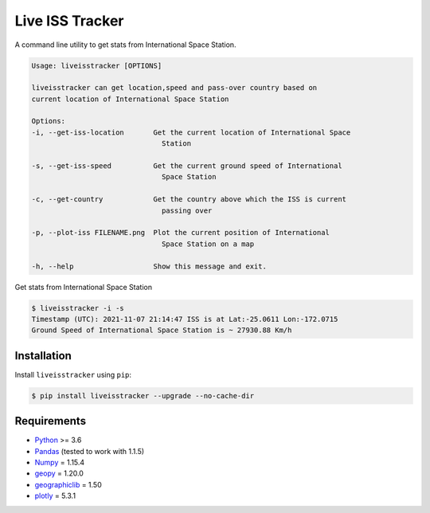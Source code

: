 Live ISS Tracker
================

.. image:: https://gitlab.com/manojm18/liveisstracker/badges/develop/pipeline.svg?maxAge=1
    :target: https://gitlab.com/manojm18/liveisstracker
    :alt: LiveISStracker CI status

.. image:: https://img.shields.io/gitlab/v/release/manojm18/liveisstracker?sort=date
   :target: https://gitlab.com/manojm18/liveisstracker
   :alt: LiveISStracker release



A command line utility to get stats from International Space Station.


.. code:: bash

    Usage: liveisstracker [OPTIONS]

    liveisstracker can get location,speed and pass-over country based on
    current location of International Space Station

    Options:
    -i, --get-iss-location       Get the current location of International Space
                                   Station

    -s, --get-iss-speed          Get the current ground speed of International
                                   Space Station

    -c, --get-country            Get the country above which the ISS is current
                                   passing over

    -p, --plot-iss FILENAME.png  Plot the current position of International
                                   Space Station on a map

    -h, --help                   Show this message and exit.


Get stats from International Space Station

.. code:: bash

   $ liveisstracker -i -s
   Timestamp (UTC): 2021-11-07 21:14:47 ISS is at Lat:-25.0611 Lon:-172.0715
   Ground Speed of International Space Station is ~ 27930.88 Km/h


Installation
------------

Install ``liveisstracker`` using ``pip``:

.. code:: bash

    $ pip install liveisstracker --upgrade --no-cache-dir



Requirements
------------

* `Python <https://www.python.org>`_ >= 3.6
* `Pandas <https://github.com/pydata/pandas>`_ (tested to work with 1.1.5)
* `Numpy <http://www.numpy.org>`_ = 1.15.4
* `geopy <https://pypi.org/project/geopy/>`_ = 1.20.0
* `geographiclib <https://pypi.org/project/geographiclib/>`_ = 1.50
* `plotly <https://pypi.org/project/plotly/>`_ = 5.3.1



